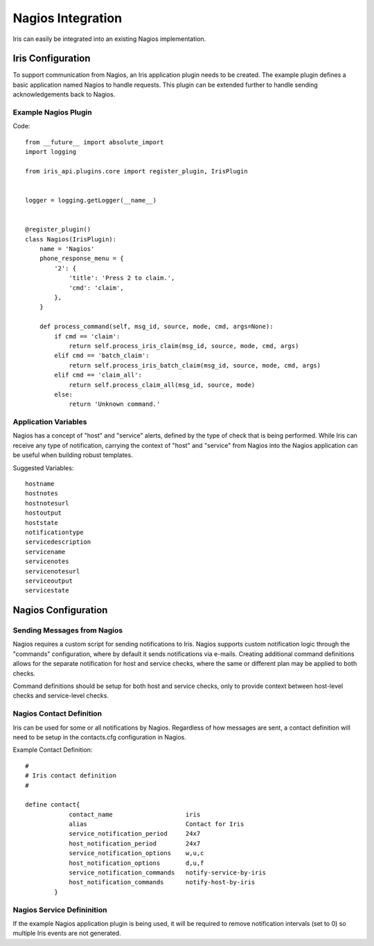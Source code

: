 Nagios Integration
==================

Iris can easily be integrated into an existing Nagios implementation.


====================
Iris Configuration
====================

To support communication from Nagios, an Iris application plugin needs to
be created. The example plugin defines a basic application named Nagios
to handle requests. This plugin can be extended further to handle sending
acknowledgements back to Nagios.

Example Nagios Plugin
---------------------

Code::

    from __future__ import absolute_import
    import logging

    from iris_api.plugins.core import register_plugin, IrisPlugin


    logger = logging.getLogger(__name__)


    @register_plugin()
    class Nagios(IrisPlugin):
        name = 'Nagios'
        phone_response_menu = {
            '2': {
                'title': 'Press 2 to claim.',
                'cmd': 'claim',
            },
        }

        def process_command(self, msg_id, source, mode, cmd, args=None):
            if cmd == 'claim':
                return self.process_iris_claim(msg_id, source, mode, cmd, args)
            elif cmd == 'batch_claim':
                return self.process_iris_batch_claim(msg_id, source, mode, cmd, args)
            elif cmd == 'claim_all':
                return self.process_claim_all(msg_id, source, mode)
            else:
                return 'Unknown command.'

Application Variables
---------------------

Nagios has a concept of "host" and "service" alerts, defined by the type
of check that is being performed. While Iris can receive any type of
notification, carrying the context of "host" and "service" from Nagios
into the Nagios application can be useful when building robust templates.


Suggested Variables::

    hostname
    hostnotes
    hostnotesurl
    hostoutput
    hoststate
    notificationtype
    servicedescription
    servicename
    servicenotes
    servicenotesurl
    serviceoutput
    servicestate



====================
Nagios Configuration
====================

Sending Messages from Nagios
----------------------------
Nagios requires a custom script for sending notifications to Iris. Nagios
supports custom notification logic through the "commands" configuration,
where by default it sends notifications via e-mails. Creating additional
command definitions allows for the separate notification for host and
service checks, where the same or different plan may be applied to both checks.

Command definitions should be setup for both host and service checks, only
to provide context between host-level checks and service-level checks.



Nagios Contact Definition
-------------------------

Iris can be used for some or all notifications by Nagios. Regardless of how
messages are sent, a contact definition will need to be setup in the contacts.cfg
configuration in Nagios.


Example Contact Definition::

    #
    # Iris contact definition
    #

    define contact{
                contact_name                    iris
                alias                           Contact for Iris
                service_notification_period     24x7
                host_notification_period        24x7
                service_notification_options    w,u,c
                host_notification_options       d,u,f
                service_notification_commands   notify-service-by-iris
                host_notification_commands      notify-host-by-iris
            }


Nagios Service Defininition
---------------------------

If the example Nagios application plugin is being used, it will be
required to remove notification intervals (set to 0) so multiple
Iris events are not generated.
